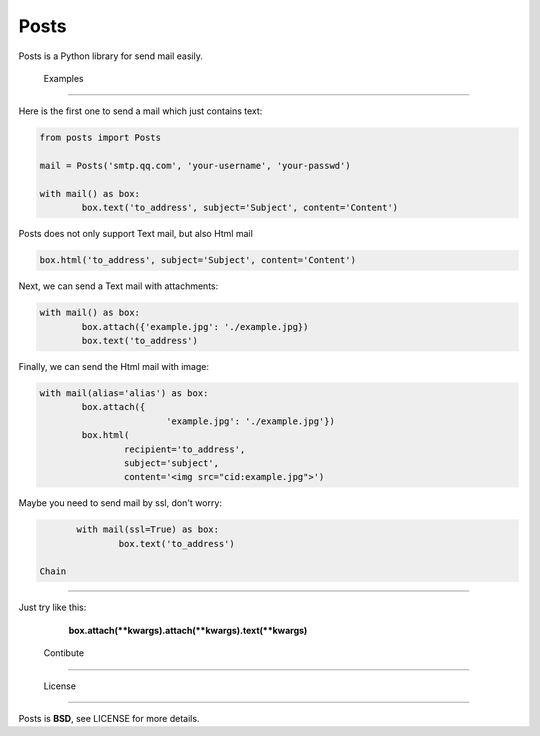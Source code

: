 ======
 Posts
======

Posts is a Python library for send mail easily.


 Examples
~~~~~~~~~

Here is the first one to send a mail which just contains text:

.. code:: python

	from posts import Posts

	mail = Posts('smtp.qq.com', 'your-username', 'your-passwd')

	with mail() as box:
		box.text('to_address', subject='Subject', content='Content')


Posts does not only support Text mail, but also Html mail

.. code:: python
	
	box.html('to_address', subject='Subject', content='Content')


Next, we can send a Text mail with attachments:

.. code:: python

	with mail() as box:
		box.attach({'example.jpg': './example.jpg})
		box.text('to_address')


Finally, we can send the Html mail with image:

.. code:: python

	with mail(alias='alias') as box:
		box.attach({
				'example.jpg': './example.jpg'})
		box.html(
			recipient='to_address', 
			subject='subject', 
			content='<img src="cid:example.jpg">')


Maybe you need to send mail by ssl, don't worry:

.. code:: python

	with mail(ssl=True) as box:
		box.text('to_address')

 Chain
~~~~~~~

Just try like this:

	**box.attach(\*\*kwargs).attach(\*\*kwargs).text(\*\*kwargs)**
	
 Contibute
~~~~~~~~~~

 License
----------

Posts is **BSD**, see LICENSE for more details.